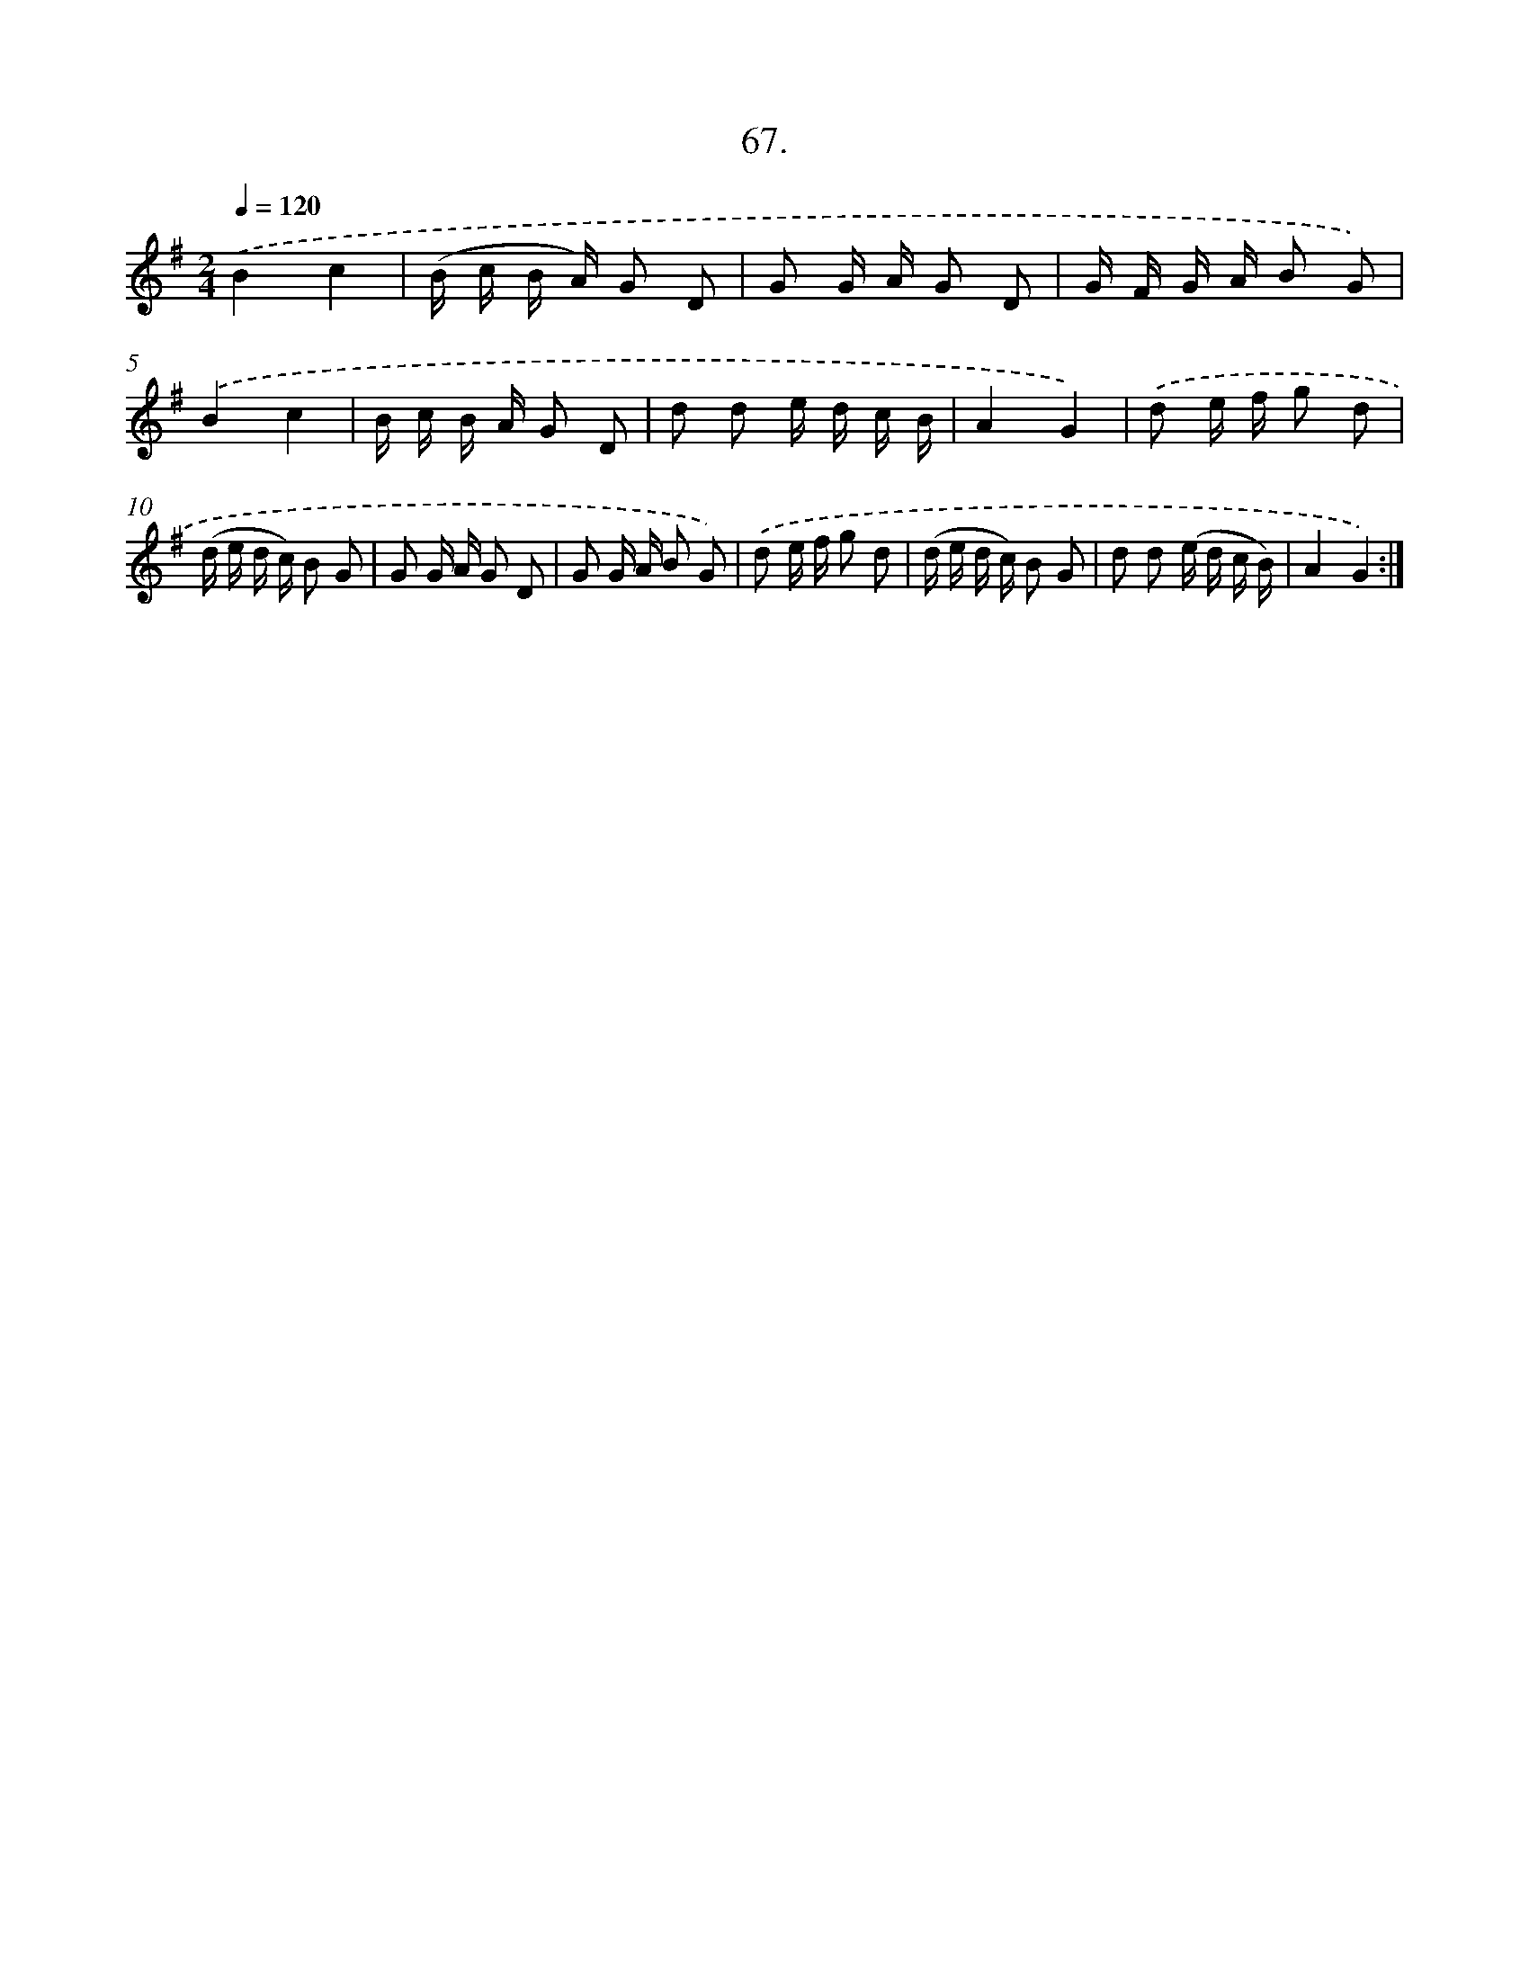 X: 13855
T: 67.
%%abc-version 2.0
%%abcx-abcm2ps-target-version 5.9.1 (29 Sep 2008)
%%abc-creator hum2abc beta
%%abcx-conversion-date 2018/11/01 14:37:38
%%humdrum-veritas 2826050498
%%humdrum-veritas-data 2413345473
%%continueall 1
%%barnumbers 0
L: 1/16
M: 2/4
Q: 1/4=120
K: G clef=treble
.('B4c4 |
(B c B A) G2 D2 |
G2 G A G2 D2 |
G F G A B2 G2) |
.('B4c4 |
B c B A G2 D2 |
d2 d2 e d c B |
A4G4) |
.('d2 e f g2 d2 |
(d e d c) B2 G2 |
G2 G A G2 D2 |
G2 G A B2 G2) |
.('d2 e f g2 d2 |
(d e d c) B2 G2 |
d2 d2 (e d c B) |
A4G4) :|]
